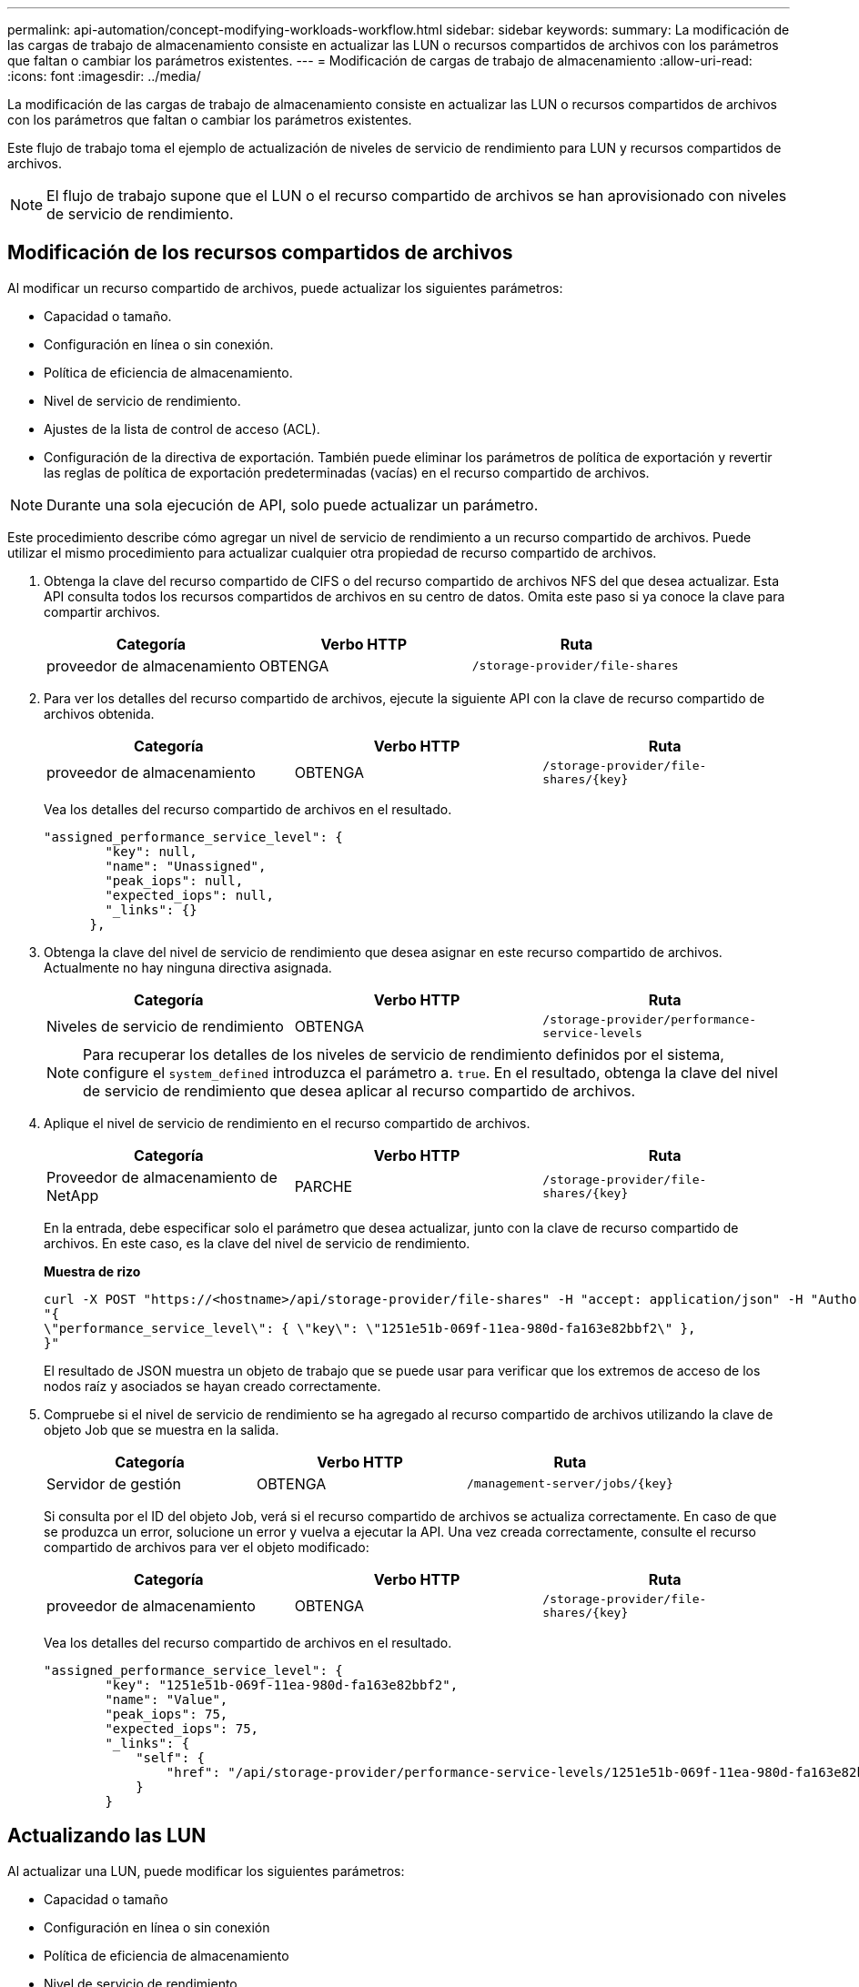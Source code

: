 ---
permalink: api-automation/concept-modifying-workloads-workflow.html 
sidebar: sidebar 
keywords:  
summary: La modificación de las cargas de trabajo de almacenamiento consiste en actualizar las LUN o recursos compartidos de archivos con los parámetros que faltan o cambiar los parámetros existentes. 
---
= Modificación de cargas de trabajo de almacenamiento
:allow-uri-read: 
:icons: font
:imagesdir: ../media/


[role="lead"]
La modificación de las cargas de trabajo de almacenamiento consiste en actualizar las LUN o recursos compartidos de archivos con los parámetros que faltan o cambiar los parámetros existentes.

Este flujo de trabajo toma el ejemplo de actualización de niveles de servicio de rendimiento para LUN y recursos compartidos de archivos.

[NOTE]
====
El flujo de trabajo supone que el LUN o el recurso compartido de archivos se han aprovisionado con niveles de servicio de rendimiento.

====


== Modificación de los recursos compartidos de archivos

Al modificar un recurso compartido de archivos, puede actualizar los siguientes parámetros:

* Capacidad o tamaño.
* Configuración en línea o sin conexión.
* Política de eficiencia de almacenamiento.
* Nivel de servicio de rendimiento.
* Ajustes de la lista de control de acceso (ACL).
* Configuración de la directiva de exportación. También puede eliminar los parámetros de política de exportación y revertir las reglas de política de exportación predeterminadas (vacías) en el recurso compartido de archivos.


[NOTE]
====
Durante una sola ejecución de API, solo puede actualizar un parámetro.

====
Este procedimiento describe cómo agregar un nivel de servicio de rendimiento a un recurso compartido de archivos. Puede utilizar el mismo procedimiento para actualizar cualquier otra propiedad de recurso compartido de archivos.

. Obtenga la clave del recurso compartido de CIFS o del recurso compartido de archivos NFS del que desea actualizar. Esta API consulta todos los recursos compartidos de archivos en su centro de datos. Omita este paso si ya conoce la clave para compartir archivos.
+
|===
| Categoría | Verbo HTTP | Ruta 


 a| 
proveedor de almacenamiento
 a| 
OBTENGA
 a| 
`/storage-provider/file-shares`

|===
. Para ver los detalles del recurso compartido de archivos, ejecute la siguiente API con la clave de recurso compartido de archivos obtenida.
+
|===
| Categoría | Verbo HTTP | Ruta 


 a| 
proveedor de almacenamiento
 a| 
OBTENGA
 a| 
`+/storage-provider/file-shares/{key}+`

|===
+
Vea los detalles del recurso compartido de archivos en el resultado.

+
[listing]
----
"assigned_performance_service_level": {
        "key": null,
        "name": "Unassigned",
        "peak_iops": null,
        "expected_iops": null,
        "_links": {}
      },
----
. Obtenga la clave del nivel de servicio de rendimiento que desea asignar en este recurso compartido de archivos. Actualmente no hay ninguna directiva asignada.
+
|===
| Categoría | Verbo HTTP | Ruta 


 a| 
Niveles de servicio de rendimiento
 a| 
OBTENGA
 a| 
`/storage-provider/performance-service-levels`

|===
+
[NOTE]
====
Para recuperar los detalles de los niveles de servicio de rendimiento definidos por el sistema, configure el `system_defined` introduzca el parámetro a. `true`. En el resultado, obtenga la clave del nivel de servicio de rendimiento que desea aplicar al recurso compartido de archivos.

====
. Aplique el nivel de servicio de rendimiento en el recurso compartido de archivos.
+
|===
| Categoría | Verbo HTTP | Ruta 


 a| 
Proveedor de almacenamiento de NetApp
 a| 
PARCHE
 a| 
`+/storage-provider/file-shares/{key}+`

|===
+
En la entrada, debe especificar solo el parámetro que desea actualizar, junto con la clave de recurso compartido de archivos. En este caso, es la clave del nivel de servicio de rendimiento.

+
*Muestra de rizo*

+
[listing]
----
curl -X POST "https://<hostname>/api/storage-provider/file-shares" -H "accept: application/json" -H "Authorization: Basic <Base64EncodedCredentials>" -d
"{
\"performance_service_level\": { \"key\": \"1251e51b-069f-11ea-980d-fa163e82bbf2\" },
}"
----
+
El resultado de JSON muestra un objeto de trabajo que se puede usar para verificar que los extremos de acceso de los nodos raíz y asociados se hayan creado correctamente.

. Compruebe si el nivel de servicio de rendimiento se ha agregado al recurso compartido de archivos utilizando la clave de objeto Job que se muestra en la salida.
+
|===
| Categoría | Verbo HTTP | Ruta 


 a| 
Servidor de gestión
 a| 
OBTENGA
 a| 
`+/management-server/jobs/{key}+`

|===
+
Si consulta por el ID del objeto Job, verá si el recurso compartido de archivos se actualiza correctamente. En caso de que se produzca un error, solucione un error y vuelva a ejecutar la API. Una vez creada correctamente, consulte el recurso compartido de archivos para ver el objeto modificado:

+
|===
| Categoría | Verbo HTTP | Ruta 


 a| 
proveedor de almacenamiento
 a| 
OBTENGA
 a| 
`+/storage-provider/file-shares/{key}+`

|===
+
Vea los detalles del recurso compartido de archivos en el resultado.

+
[listing]
----
"assigned_performance_service_level": {
        "key": "1251e51b-069f-11ea-980d-fa163e82bbf2",
        "name": "Value",
        "peak_iops": 75,
        "expected_iops": 75,
        "_links": {
            "self": {
                "href": "/api/storage-provider/performance-service-levels/1251e51b-069f-11ea-980d-fa163e82bbf2"
            }
        }
----




== Actualizando las LUN

Al actualizar una LUN, puede modificar los siguientes parámetros:

* Capacidad o tamaño
* Configuración en línea o sin conexión
* Política de eficiencia de almacenamiento
* Nivel de servicio de rendimiento
* Mapa de LUN


[NOTE]
====
Durante una sola ejecución de API, solo puede actualizar un parámetro.

====
En este procedimiento, se describe cómo añadir un nivel de servicio de rendimiento a una LUN. Puede utilizar el mismo procedimiento para actualizar cualquier otra propiedad de LUN.

. Obtenga la clave LUN de la LUN que desea actualizar. Esta API muestra detalles de todas las LUN del centro de datos. Evite este paso si ya conoce la clave LUN.
+
|===
| Categoría | Verbo HTTP | Ruta 


 a| 
Proveedor de almacenamiento de NetApp
 a| 
OBTENGA
 a| 
`/storage-provider/luns`

|===
. Vea los detalles de la LUN. Para ello, ejecute la siguiente API con la clave LUN que obtuvo.
+
|===
| Categoría | Verbo HTTP | Ruta 


 a| 
Proveedor de almacenamiento de NetApp
 a| 
OBTENGA
 a| 
`+/storage-provider/luns/{key}+`

|===
+
Vea los detalles de la LUN en el resultado. Puede ver que no hay ningún nivel de servicio de rendimiento asignado a esta LUN.

+
*Ejemplo de salida JSON*

+
[listing]
----

  "assigned_performance_service_level": {
        "key": null,
        "name": "Unassigned",
        "peak_iops": null,
        "expected_iops": null,
        "_links": {}
      },
----
. Obtenga la clave del nivel de servicio de rendimiento que desea asignar a la LUN.
+
|===
| Categoría | Verbo HTTP | Ruta 


 a| 
Niveles de servicio de rendimiento
 a| 
OBTENGA
 a| 
`/storage-provider/performance-service-levels`

|===
+
[NOTE]
====
Para recuperar los detalles de los niveles de servicio de rendimiento definidos por el sistema, configure el `system_defined` introduzca el parámetro a. `true`. En la salida, obtenga la clave del nivel de servicio de rendimiento que desea aplicar en la LUN.

====
. Aplique el nivel de servicio de rendimiento en la LUN.
+
|===
| Categoría | Verbo HTTP | Ruta 


 a| 
Proveedor de almacenamiento de NetApp
 a| 
PARCHE
 a| 
`+/storage-provider/lun/{key}+`

|===
+
En la entrada, debe especificar solo el parámetro que desea actualizar, junto con la clave LUN. En este caso, es la clave del nivel de servicio rendimiento.

+
*Muestra de rizo*

+
[listing]
----
curl -X PATCH "https://<hostname>/api/storage-provider/luns/7d5a59b3-953a-11e8-8857-00a098dcc959" -H "accept: application/json" -H "Content-Type: application/json" H "Authorization: Basic <Base64EncodedCredentials>" -d
"{ \"performance_service_level\": { \"key\": \"1251e51b-069f-11ea-980d-fa163e82bbf2\" }"
----
+
El resultado de JSON muestra una clave de objeto de trabajo que puede utilizar para verificar la LUN que ha actualizado.

. Vea los detalles de la LUN. Para ello, ejecute la siguiente API con la clave LUN que obtuvo.
+
|===
| Categoría | Verbo HTTP | Ruta 


 a| 
Proveedor de almacenamiento de NetApp
 a| 
OBTENGA
 a| 
`+/storage-provider/luns/{key}+`

|===
+
Vea los detalles de la LUN en el resultado. Puede ver que el nivel de servicio de rendimiento está asignado a esta LUN.

+
*Ejemplo de salida JSON*

+
[listing]
----

     "assigned_performance_service_level": {
        "key": "1251e51b-069f-11ea-980d-fa163e82bbf2",
        "name": "Value",
        "peak_iops": 75,
        "expected_iops": 75,
        "_links": {
            "self": {
                "href": "/api/storage-provider/performance-service-levels/1251e51b-069f-11ea-980d-fa163e82bbf2"
            }
----

